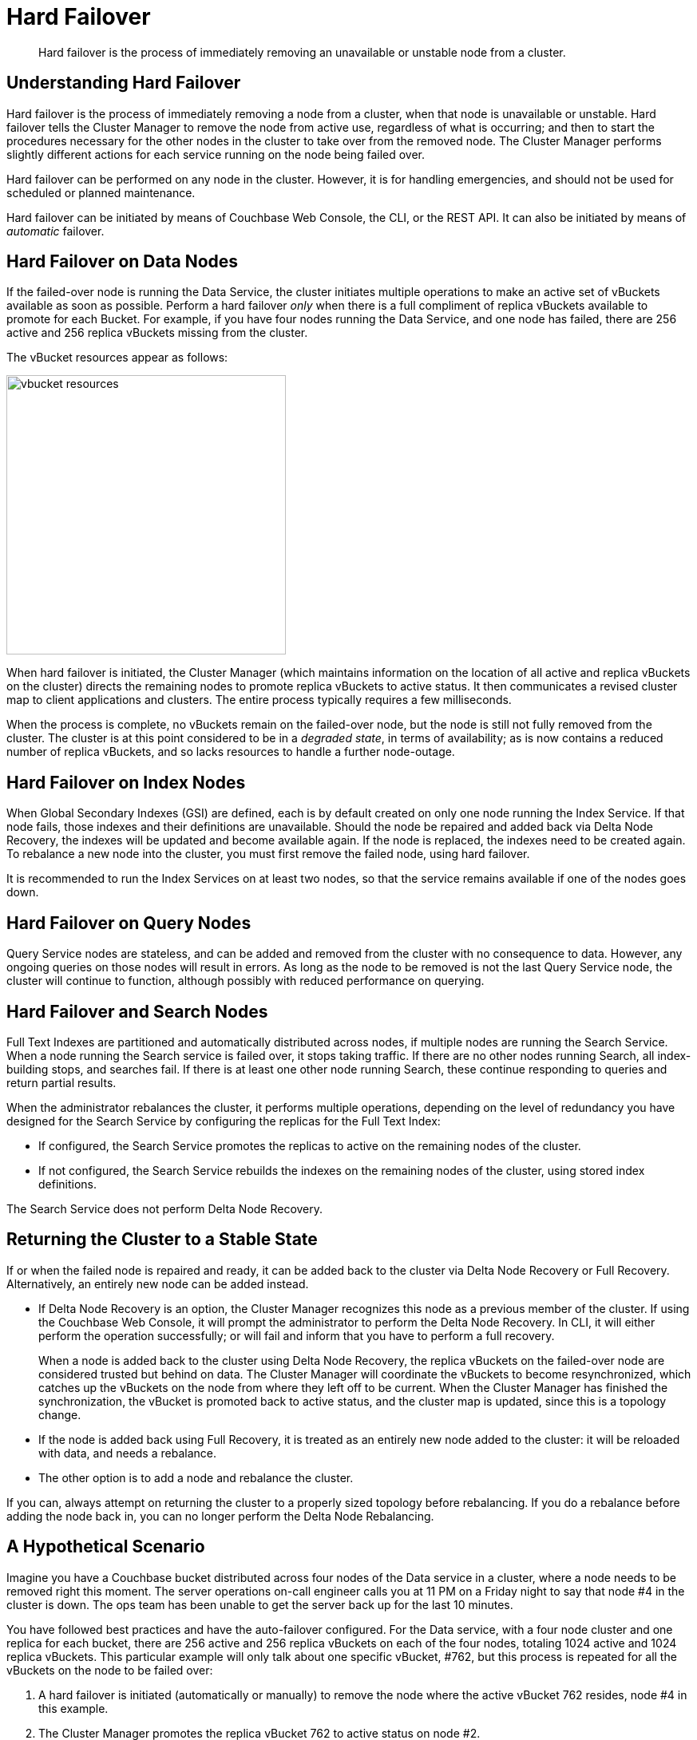 = Hard Failover

[abstract]
Hard failover is the process of immediately removing an
unavailable or unstable node from
a cluster.

[#understanding-hard-failover]

== Understanding Hard Failover

Hard failover is the process of immediately
removing a node from a cluster, when that node is unavailable or unstable.
Hard failover tells the Cluster Manager to remove the
node from active use, regardless of what is occurring; and then to start the
procedures necessary for the other nodes in the cluster to take over
from the removed node.
The Cluster Manager performs slightly different actions for each service
running on the node being failed over.

Hard failover can be performed on any node in the cluster. However, it is
for handling emergencies, and should not be
used for scheduled or planned maintenance.

Hard failover can be initiated by means of Couchbase Web Console, the CLI,
or the REST API. It can also be initiated by means of _automatic_
failover.

== Hard Failover on Data Nodes

If the failed-over node is running the Data Service, the cluster initiates
multiple operations to make an active set of vBuckets available as soon as
possible.
Perform a hard failover _only_ when there is a full compliment of replica
vBuckets available to promote for each Bucket.
For example, if you have four nodes running the Data Service, and one node has
failed, there are 256 active and 256 replica vBuckets missing from the cluster.

The vBucket resources appear as follows:

image::clusters-and-availability/vbucket-resources.png[,350,align=left]

When hard failover is initiated, the Cluster Manager (which maintains
information on the location of all active and replica vBuckets on the
cluster) directs the remaining nodes to promote replica vBuckets to
active status.
It then communicates a revised cluster map to client applications and clusters.
The entire process typically requires a few milliseconds.

When the process is complete, no vBuckets remain on the failed-over
node, but the node is still not fully removed from the cluster.
The cluster is at this point considered to be in a _degraded state_, in terms of
availability; as is now contains a reduced number of replica vBuckets, and
so lacks resources to handle a further node-outage.

== Hard Failover on Index Nodes

When Global Secondary Indexes (GSI) are defined, each is by default
created on only one
node running the Index Service.
If that node fails, those indexes and their definitions are unavailable.
Should the node be repaired and added back via Delta Node Recovery, the
indexes will be updated and become available again.
If the node is replaced, the indexes need to be created again.
To rebalance a new node into the cluster, you must first remove the failed node,
using hard failover.

It is recommended to run the Index Services on at least two nodes, so that
the service remains available if one of the nodes goes down.

== Hard Failover on Query Nodes

Query Service nodes are stateless, and can be added and removed from the
cluster with no consequence to data.
However, any ongoing queries on those nodes will result in errors.
As long as the node to be removed is not the last Query Service node, the
cluster will continue to function, although possibly with reduced performance
on querying.


== Hard Failover and Search Nodes

Full Text Indexes are partitioned and automatically distributed across nodes,
if multiple nodes are running the Search Service.
When a node running the Search service is failed over, it stops taking traffic.
If there are no other nodes running Search, all index-building stops, and
searches fail.
If there is at least one other node running Search, these continue
responding to queries and return partial results.

When the administrator rebalances the cluster, it performs multiple operations,
depending on the level of redundancy you have designed for the Search Service
by configuring the replicas for the Full Text Index:

* If configured, the Search Service promotes the replicas to active on the
remaining nodes of the cluster.
* If not configured, the Search Service rebuilds the indexes on the remaining
nodes of the cluster, using stored index definitions.

The Search Service does not perform Delta Node Recovery.

== Returning the Cluster to a Stable State

If or when the failed node is repaired and ready, it can be added back to the
cluster via Delta Node Recovery or Full Recovery. Alternatively, an entirely
new node can be added instead.

* If Delta Node Recovery is an option, the Cluster Manager recognizes this
node as a previous member of the cluster.
If using the Couchbase Web Console, it will prompt the administrator to perform
the Delta Node Recovery.
In CLI, it will either perform the operation successfully; or will fail and
inform that you have to perform a full recovery.
+
When a node is added back to the cluster using Delta Node Recovery, the
replica vBuckets on the failed-over node are considered trusted but behind on
data.
The Cluster Manager will coordinate the vBuckets to become resynchronized,
which catches up the vBuckets on the node from where they left off to be current.
When the Cluster Manager has finished the synchronization, the vBucket
is promoted back to active status, and the cluster map is updated, since
this is a topology change.

* If the node is added back using Full Recovery, it is treated as an
entirely new node added to the cluster: it will be reloaded with data, and
needs a rebalance.
* The other option is to add a node and rebalance the cluster.

If you can, always attempt on returning the cluster to a properly sized
topology before rebalancing.
If you do a rebalance before adding the node back in, you can no longer
perform the Delta Node Rebalancing.

== A Hypothetical Scenario

Imagine you have a Couchbase bucket distributed across four nodes of the Data service in a cluster, where a node needs to be removed right this moment.
The server operations on-call engineer calls you at 11 PM on a Friday night to say that node #4 in the cluster is down.
The ops team has been unable to get the server back up for the last 10 minutes.

You have followed best practices and have the auto-failover configured.
For the Data service, with a four node cluster and one replica for each bucket, there are 256 active and 256 replica vBuckets on each of the four nodes, totaling 1024 active and 1024 replica vBuckets.
This particular example will only talk about one specific vBucket, #762, but this process is repeated for all the vBuckets on the node to be failed over:

. A hard failover is initiated (automatically or manually) to remove the node where the active vBucket 762 resides, node #4 in this example.
. The Cluster Manager promotes the replica vBucket 762 to active status on node #2.
+
After the vBucket promotion to active status, the cluster has no replica for vBucket 762 until a rebalance or the Delta Node Recovery, unless there are more replicas configured for this bucket.

. As this is a cluster topology change, the cluster map is updated so subsequent reads and writes by the Couchbase client SDKs will go to the correct location for data in vBucket 762, now node #2.

This process all happens in fractions of a second.
It is then repeated for the remaining 255 vBuckets of the bucket, one bucket at a time.
If there were more buckets, it would proceed to the next bucket and repeat the process there until complete.

What is happening in the application during this process, one might ask?
Until the down node is failed over (either automatically or manually) to promote the replica vBuckets to active, the application is receiving errors or timeouts for one-quarter of the reads and writes that would have gone to the now down node.
We had four nodes; now we have three.
If there were ten nodes in the Data service, the application would be unable to address one tenth of the data until failover is initiated.
If the application needs to read before failover happens, the application developer may want to use Replica Reads (see SDK-specific documentation), which is only used for such circumstances.

== Hard Failover versus Graceful?

Hard failover is a reactive action for an unhealthy node in the cluster.
Graceful failover is meant for planned maintenance.
Use hard failover when an unhealthy node needs to be ejected from the cluster right away and get back to 100% of the data available as soon as possible.

Hard failover and multiple nodes::
You should failover multiple nodes only at a time when there are enough replicas across all buckets of the Data service, and there are enough servers left so that the cluster can continue to operate.
+
Normally you would be able to failover one node per replica configured in the bucket/cluster.
For example, if you require the ability to failover two nodes, you must configure two replicas for each bucket.
Failure to do so will result in a loss of data.
Simply put, do not failover more nodes than there are replicas configured for all buckets.
+
The exception to the above rule is when xref:understanding-couchbase:clusters-and-availability/groups.adoc[Server Group Awareness] is enabled.
Server Group Awareness allows you to specify which server nodes are in a server rack in a data center, on different VM hosts, or different availability zones in the cloud.
It ensures that the replica vBuckets for the nodes residing in Rack A are never stored in Rack A.
When using Server Group Awareness, it is safe to failover an entire rack’s worth of Couchbase nodes without data loss or interrupting your application, because the other racks contain the nodes with the replicas.

Hard failover when the cluster has not recognized that the node is down::
In rare cases, the Cluster Manager might fail to recognize that an unhealthy node is down.
If this occurs and a graceful failover is not successful, a hard failover can be the answer.
To initiate a hard failover for a node in this state, select the btn:[Fail Over] button using the Couchbase Web Console or use CLI.
+
If the node’s health issue can be resolved, the node might be added back to the cluster.
A delta recovery will be presented as an option if the Cluster Manager detects that it is possible.
Otherwise, a full recovery must be used.
If the issue cannot be resolved, a replacement node should be added, and then the cluster rebalanced.
It is important to restore the cluster to a properly sized topology always before rebalancing.
Otherwise, you might cause additional failures as nodes become overloaded.
